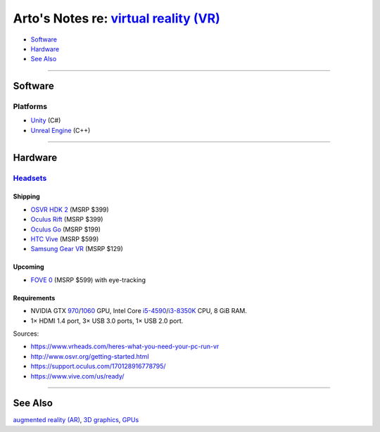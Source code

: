 *****************************************************************************************
Arto's Notes re: `virtual reality (VR) <https://en.wikipedia.org/wiki/Virtual_reality>`__
*****************************************************************************************

* `Software <#software>`__
* `Hardware <#hardware>`__
* `See Also <#see-also>`__

----

Software
========

Platforms
---------

* `Unity <unity>`__ (C#)
* `Unreal Engine <unreal>`__ (C++)

----

Hardware
========

`Headsets <https://en.wikipedia.org/wiki/Virtual_reality_headset>`__
--------------------------------------------------------------------

Shipping
^^^^^^^^

* `OSVR HDK 2 <osvr>`__ (MSRP $399)
* `Oculus Rift <https://en.wikipedia.org/wiki/Oculus_Rift>`__ (MSRP $399)
* `Oculus Go <https://en.wikipedia.org/wiki/Oculus_VR#Oculus_Go>`__ (MSRP $199)
* `HTC Vive <https://en.wikipedia.org/wiki/HTC_Vive>`__ (MSRP $599)
* `Samsung Gear VR <https://en.wikipedia.org/wiki/Samsung_Gear_VR>`__ (MSRP $129)

Upcoming
^^^^^^^^

* `FOVE 0 <https://en.wikipedia.org/wiki/Fove>`__ (MSRP $599) with eye-tracking

Requirements
^^^^^^^^^^^^

* NVIDIA GTX `970 <https://en.wikipedia.org/wiki/GeForce_900_series>`__/`1060 <https://en.wikipedia.org/wiki/GeForce_10_series>`__ GPU,
  Intel Core `i5-4590 <https://ark.intel.com/products/80815>`__/`i3-8350K <https://ark.intel.com/products/126689>`__ CPU,
  8 GiB RAM.
* 1× HDMI 1.4 port, 3× USB 3.0 ports, 1× USB 2.0 port.

Sources:

* https://www.vrheads.com/heres-what-you-need-your-pc-run-vr
* http://www.osvr.org/getting-started.html
* https://support.oculus.com/170128916778795/
* https://www.vive.com/us/ready/

----

See Also
========

`augmented reality (AR) <ar>`__, `3D graphics <3d>`__, `GPUs <gpu>`__
